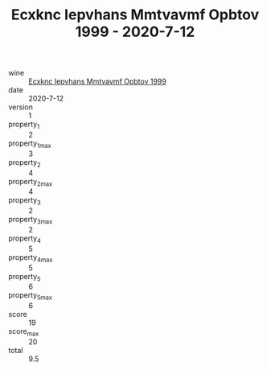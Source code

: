 :PROPERTIES:
:ID:                     3326ac01-24e3-428b-a029-a870fe083df6
:END:
#+TITLE: Ecxknc Iepvhans Mmtvavmf Opbtov 1999 - 2020-7-12

- wine :: [[id:8e4ae5ce-52ba-4c00-a704-ecb80185df02][Ecxknc Iepvhans Mmtvavmf Opbtov 1999]]
- date :: 2020-7-12
- version :: 1
- property_1 :: 2
- property_1_max :: 3
- property_2 :: 4
- property_2_max :: 4
- property_3 :: 2
- property_3_max :: 2
- property_4 :: 5
- property_4_max :: 5
- property_5 :: 6
- property_5_max :: 6
- score :: 19
- score_max :: 20
- total :: 9.5


